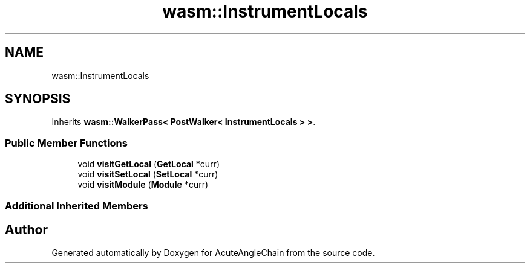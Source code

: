 .TH "wasm::InstrumentLocals" 3 "Sun Jun 3 2018" "AcuteAngleChain" \" -*- nroff -*-
.ad l
.nh
.SH NAME
wasm::InstrumentLocals
.SH SYNOPSIS
.br
.PP
.PP
Inherits \fBwasm::WalkerPass< PostWalker< InstrumentLocals > >\fP\&.
.SS "Public Member Functions"

.in +1c
.ti -1c
.RI "void \fBvisitGetLocal\fP (\fBGetLocal\fP *curr)"
.br
.ti -1c
.RI "void \fBvisitSetLocal\fP (\fBSetLocal\fP *curr)"
.br
.ti -1c
.RI "void \fBvisitModule\fP (\fBModule\fP *curr)"
.br
.in -1c
.SS "Additional Inherited Members"


.SH "Author"
.PP 
Generated automatically by Doxygen for AcuteAngleChain from the source code\&.
